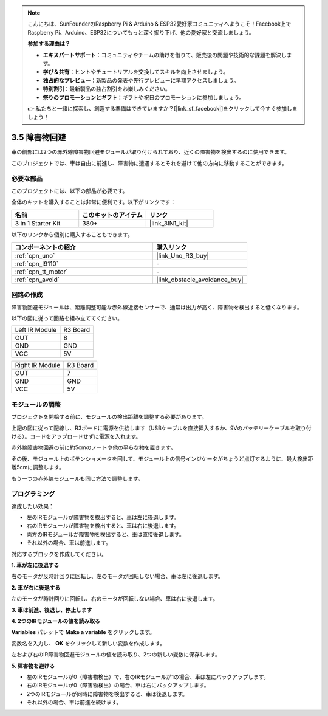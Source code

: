 .. note::

    こんにちは、SunFounderのRaspberry Pi & Arduino & ESP32愛好家コミュニティへようこそ！Facebook上でRaspberry Pi、Arduino、ESP32についてもっと深く掘り下げ、他の愛好家と交流しましょう。

    **参加する理由は？**

    - **エキスパートサポート**：コミュニティやチームの助けを借りて、販売後の問題や技術的な課題を解決します。
    - **学び＆共有**：ヒントやチュートリアルを交換してスキルを向上させましょう。
    - **独占的なプレビュー**：新製品の発表や先行プレビューに早期アクセスしましょう。
    - **特別割引**：最新製品の独占割引をお楽しみください。
    - **祭りのプロモーションとギフト**：ギフトや祝日のプロモーションに参加しましょう。

    👉 私たちと一緒に探索し、創造する準備はできていますか？[|link_sf_facebook|]をクリックして今すぐ参加しましょう！

.. _sh_avoid1:

3.5 障害物回避
==================================

車の前部には2つの赤外線障害物回避モジュールが取り付けられており、近くの障害物を検出するのに使用できます。

このプロジェクトでは、車は自由に前進し、障害物に遭遇するとそれを避けて他の方向に移動することができます。

必要な部品
---------------------

このプロジェクトには、以下の部品が必要です。

全体のキットを購入することは非常に便利です。以下がリンクです：

.. list-table::
    :widths: 20 20 20
    :header-rows: 1

    *   - 名前
        - このキットのアイテム
        - リンク
    *   - 3 in 1 Starter Kit
        - 380+
        - |link_3IN1_kit|

以下のリンクから個別に購入することもできます。

.. list-table::
    :widths: 30 20
    :header-rows: 1

    *   - コンポーネントの紹介
        - 購入リンク

    *   - :ref:`cpn_uno`
        - |link_Uno_R3_buy|
    *   - :ref:`cpn_l9110` 
        - \-
    *   - :ref:`cpn_tt_motor`
        - \-
    *   - :ref:`cpn_avoid` 
        - |link_obstacle_avoidance_buy|

回路の作成
-----------------------

障害物回避モジュールは、距離調整可能な赤外線近接センサーで、通常は出力が高く、障害物を検出すると低くなります。

以下の図に従って回路を組み立ててください。

.. list-table:: 

    * - Left IR Module
      - R3 Board
    * - OUT
      - 8
    * - GND
      - GND
    * - VCC
      - 5V

.. list-table:: 

    * - Right IR Module
      - R3 Board
    * - OUT
      - 7
    * - GND
      - GND
    * - VCC
      - 5V

.. image:: img/car_5.png
    :width: 800

モジュールの調整
-----------------------

プロジェクトを開始する前に、モジュールの検出距離を調整する必要があります。

上記の図に従って配線し、R3ボードに電源を供給します（USBケーブルを直接挿入するか、9Vのバッテリーケーブルを取り付ける）。コードをアップロードせずに電源を入れます。

赤外線障害物回避の前に約5cmのノートや他の平らな物を置きます。

その後、モジュール上のポテンショメータを回して、モジュール上の信号インジケータがちょうど点灯するように、最大検出距離5cmに調整します。

もう一つの赤外線モジュールも同じ方法で調整します。

.. image:: img/ir_obs_cali.jpg

プログラミング
---------------

達成したい効果：

* 左のIRモジュールが障害物を検出すると、車は左に後退します。
* 右のIRモジュールが障害物を検出すると、車は右に後退します。
* 両方のIRモジュールが障害物を検出すると、車は直接後退します。
* それ以外の場合、車は前進します。

対応するブロックを作成してください。

**1. 車が左に後退する**

右のモータが反時計回りに回転し、左のモータが回転しない場合、車は左に後退します。

.. image:: img/5_avoid1.png

**2. 車が右に後退する**

左のモータが時計回りに回転し、右のモータが回転しない場合、車は右に後退します。

.. image:: img/5_avoid2.png

**3. 車は前進、後退し、停止します**

.. image:: img/5_avoid3.png

**4. 2つのIRモジュールの値を読み取る**

**Variables** パレットで **Make a variable** をクリックします。

.. image:: img/5_avoid4.png

変数名を入力し、 **OK** をクリックして新しい変数を作成します。

.. image:: img/5_avoid5.png

左および右のIR障害物回避モジュールの値を読み取り、2つの新しい変数に保存します。

.. image:: img/5_avoid6.png

**5. 障害物を避ける**

* 左のIRモジュールが0（障害物検出）で、右のIRモジュールが1の場合、車は左にバックアップします。
* 右のIRモジュールが0（障害物検出）の場合、車は右にバックアップします。
* 2つのIRモジュールが同時に障害物を検出すると、車は後退します。
* それ以外の場合、車は前進を続けます。

.. image:: img/5_avoid7.png
